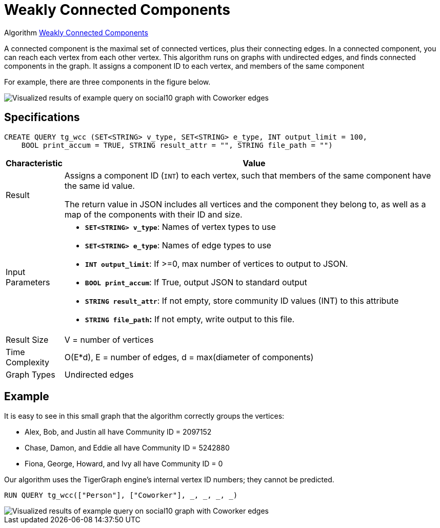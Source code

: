 = Weakly Connected Components
:description: TigerGraph's implementation of an algorithm to find weakly connected components in a graph.

Algorithm link:https://github.com/tigergraph/gsql-graph-algorithms/tree/master/algorithms/Community/connected_components/weakly_connected_components[Weakly Connected Components]

A connected component is the maximal set of connected vertices, plus their connecting edges.
In a connected component, you can reach each vertex from each other vertex.
This algorithm runs on graphs with undirected edges, and finds connected components in the graph.
It assigns a component ID to each vertex, and members of the same component

For example, there are three components in the figure below.

image::conn_comp_result.png[Visualized results of example query on social10 graph with Coworker edges]

== Specifications

[source,gsql]
----
CREATE QUERY tg_wcc (SET<STRING> v_type, SET<STRING> e_type, INT output_limit = 100,
    BOOL print_accum = TRUE, STRING result_attr = "", STRING file_path = "")
----

[width="100%",cols="<5,<50%",options="header",]
|===
|*Characteristic* |Value
|Result |Assigns a component ID (`INT`) to each vertex, such that members
of the same component have the same id value.

The return value in JSON includes all vertices and the component they belong to, as well as a map of the components with their ID and size.

|Input Parameters a|
* *`+SET<STRING> v_type+`*: Names of vertex types to use
* *`+SET<STRING> e_type+`*: Names of edge types to use
* *`+INT output_limit+`*: If >=0, max number of vertices to output to
JSON.
* *`+BOOL print_accum+`*: If True, output JSON to standard output
* *`+STRING result_attr+`*: If not empty, store community ID values
(INT) to this attribute
* *`+STRING file_path+`:* If not empty, write output to this file.

|Result Size |V = number of vertices

|Time Complexity |O(E*d), E = number of edges, d = max(diameter of
components)

|Graph Types |Undirected edges
|===

== Example

It is easy to see in this small graph that the algorithm correctly groups the vertices:

* Alex, Bob, and Justin all have Community ID = 2097152
* Chase, Damon, and Eddie all have Community ID = 5242880
* Fiona, George, Howard, and Ivy all have Community ID = 0

Our algorithm uses the TigerGraph engine's internal vertex ID numbers; they cannot be predicted.

[source,gsql]
----
RUN QUERY tg_wcc(["Person"], ["Coworker"], _, _, _, _)
----

image::conn_comp_result.png[Visualized results of example query on social10 graph with Coworker edges]


